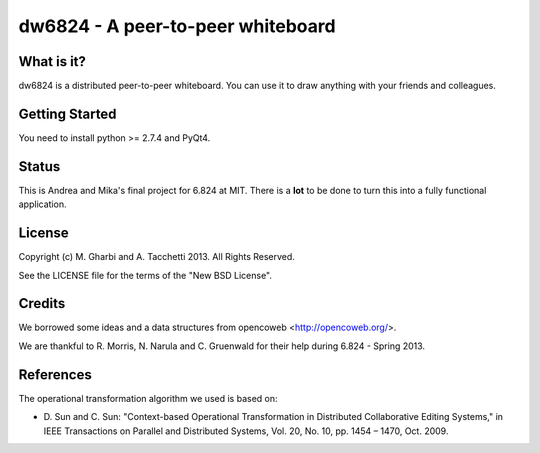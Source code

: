 ==============================
dw6824 - A peer-to-peer whiteboard
==============================


What is it?
===========

dw6824 is a distributed peer-to-peer whiteboard. You can use it to draw anything
with your friends and colleagues.

Getting Started
===============

You need to install python >= 2.7.4 and PyQt4.

Status
======

This is Andrea and Mika's final project for 6.824 at MIT. There is a **lot** to be done
to turn this into a fully functional application.

License
=======

Copyright (c) M. Gharbi and A. Tacchetti 2013. All Rights Reserved.

See the LICENSE file for the terms of the "New BSD License".

Credits
=======

We borrowed some ideas and a data structures from opencoweb <http://opencoweb.org/>.

We are thankful to R. Morris, N. Narula and C. Gruenwald for their help during 6.824 - Spring 2013.

References
==========

The operational transformation algorithm we used is based on:

* \D. Sun and C. Sun: "Context-based Operational Transformation in Distributed
  Collaborative Editing Systems," in IEEE Transactions on Parallel and
  Distributed Systems, Vol. 20, No. 10, pp. 1454 – 1470, Oct. 2009.

